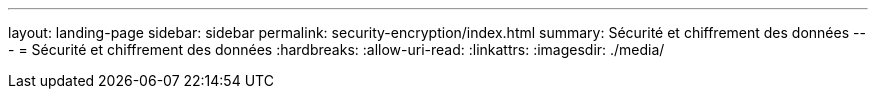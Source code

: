 ---
layout: landing-page 
sidebar: sidebar 
permalink: security-encryption/index.html 
summary: Sécurité et chiffrement des données 
---
= Sécurité et chiffrement des données
:hardbreaks:
:allow-uri-read: 
:linkattrs: 
:imagesdir: ./media/



